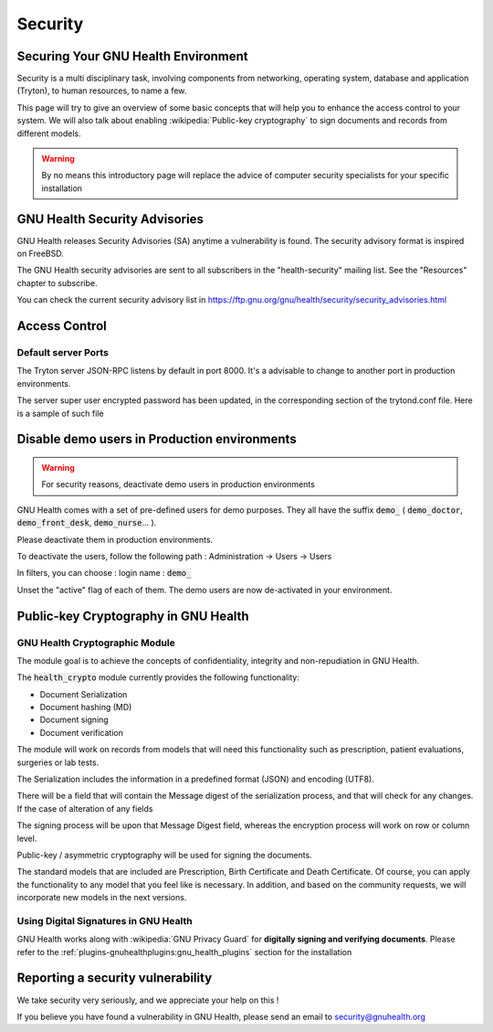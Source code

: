 .. _hmis-security:security:

Security
========
.. _hmis-security:security-securing_your_gnu_health_environment:

Securing Your GNU Health Environment
------------------------------------

Security is a multi disciplinary task, involving components from networking, operating system, database and application (Tryton), to human resources, to name a few.

This page will try to give an overview of some basic concepts that will help you to enhance the access control to your system. We will also talk about enabling :wikipedia:`Public-key cryptography` to sign documents and records from different models.

.. warning::
        By no means this introductory page will replace the advice of computer security specialists for your specific installation

.. _hmis-security:security-gnu_health_security_advisories:

GNU Health Security Advisories
------------------------------

GNU Health releases Security Advisories (SA) anytime a vulnerability is found. The security advisory format is inspired on FreeBSD.

The GNU Health security advisories are sent to all subscribers in the "health-security" mailing list. See the "Resources" chapter to subscribe.

You can check the current security advisory list in https://ftp.gnu.org/gnu/health/security/security_advisories.html


.. _hmis-security:security-access_control:

Access Control
--------------

.. _hmis-security:security-access_control-default_server_ports:

Default server Ports
^^^^^^^^^^^^^^^^^^^^

The Tryton server JSON-RPC listens by default in port 8000. It's a advisable to change to another port in production environments.

The server super user encrypted password has been updated, in the corresponding section of the trytond.conf file. Here is a sample of such file

.. code-block::
        :linenos:


        [database]
        uri = postgresql://localhost:5432
        path = /home/gnuhealth/attach
        [session]
        '''super_pwd = JonB./CoLl8F6'''

.. _hmis-security:security-disable_demo_users_in_production_environments:

Disable demo users in Production environments
---------------------------------------------

.. warning::
         For security reasons, deactivate demo users in production environments

GNU Health comes with a set of pre-defined users for demo purposes. They all have the suffix :code:`demo_` ( :code:`demo_doctor`, :code:`demo_front_desk`, :code:`demo_nurse`... ).

Please deactivate them in production environments.

To deactivate the users, follow the following path :
Administration → Users → Users


In filters, you can choose : 
login name : :code:`demo_`

Unset the "active" flag of each of them. The demo users are now de-activated in your environment.

.. _hmis-security:security-public-key_cryptography_in_gnu_health:

Public-key Cryptography in GNU Health
-------------------------------------

.. _hmis-security:security-public-key_cryptography_in_gnu_health-gnu_health_cryptographic_module:

GNU Health Cryptographic Module
^^^^^^^^^^^^^^^^^^^^^^^^^^^^^^^

The module goal is to achieve the concepts of confidentiality, integrity and non-repudiation in GNU Health.

The :code:`health_crypto` module currently provides the following functionality:

* Document Serialization
* Document hashing (MD)
* Document signing
* Document verification

The module will work on records from models that will need this functionality such as prescription, patient evaluations, surgeries or lab tests.

The Serialization includes the information in a predefined format (JSON) and encoding (UTF8).

There will be a field that will contain the Message digest of the serialization process, and that will check for any changes. If the case of alteration of any fields 

The signing process will be upon that Message Digest field, whereas the encryption process will work on row or column level.

Public-key / asymmetric cryptography will be used for signing the documents.


The standard models that are included are Prescription, Birth Certificate and Death Certificate.  Of course, you can apply the functionality to any model that you feel like is necessary. In addition, and based on the community requests, we will incorporate new models in the next versions.

.. _hmis-security:security-public-key_cryptography_in_gnu_health-using_digital_signatures_in_gnu_health:

Using Digital Signatures in GNU Health
^^^^^^^^^^^^^^^^^^^^^^^^^^^^^^^^^^^^^^



GNU Health works along with :wikipedia:`GNU Privacy Guard` for **digitally signing and verifying documents**. Please refer to the :ref:`plugins-gnuhealthplugins:gnu_health_plugins` section for the installation

.. _hmis-security:security-reporting_a_security_vulnerability:

Reporting a security vulnerability
----------------------------------
We take security very seriously, and we appreciate your help on this !

If you believe you have found a vulnerability in GNU Health, please send an email to security@gnuhealth.org
